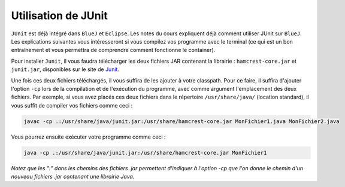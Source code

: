 ====================
Utilisation de JUnit
====================

``JUnit`` est déjà intégré dans ``BlueJ`` et ``Eclipse``. Les notes du
cours expliquent déjà comment utiliser JUnit sur ``BlueJ``. Les
explications suivantes vous intéresseront si vous compilez vos programme
avec le terminal (ce qui est un bon entraînement et vous permettra de
comprendre comment fonctionne le container).

Pour installer ``Junit``, il vous faudra télécharger les deux fichiers
JAR contenant la librairie : ``hamcrest-core.jar`` et ``junit.jar``,
disponibles sur le site de
`Junit <https://github.com/junit-team/junit/wiki/Download-and-Install>`__.

Une fois ces deux fichiers téléchargés, il vous suffira de les ajouter à
votre classpath. Pour ce faire, il suffira d'ajouter l'option ``-cp``
lors de la compilation et de l'exécution du programme, avec comme
argument l'emplacement des deux fichiers. Par exemple, si vous avez
placés ces deux fichiers dans le répertoire ``/usr/share/java/``
(location standard), il vous suffit de compiler vos fichiers comme ceci
:

.. code:: bash

    javac -cp .:/usr/share/java/junit.jar:/usr/share/hamcrest-core.jar MonFichier1.java MonFichier2.java

Vous pourrez ensuite exécuter votre programme comme ceci :

.. code:: bash

    java -cp .:/usr/share/java/junit.jar:/usr/share/hamcrest-core.jar MonFichier1

*Notez que les ":" dans les chemins des fichiers .jar permettent
d'indiquer à l'option -cp que l'on donne le chemin d'un nouveau fichiers
.jar contenant une librairie Java.*
